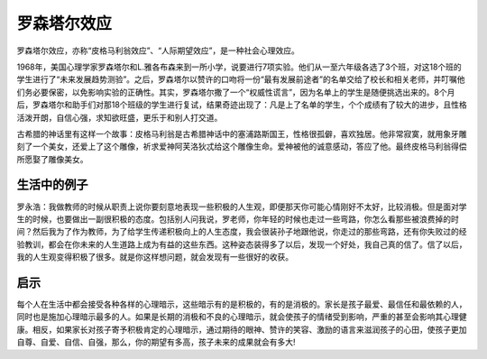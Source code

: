 罗森塔尔效应
############################

罗森塔尔效应，亦称“皮格马利翁效应”、“人际期望效应”，是一种社会心理效应。

1968年，美国心理学家罗森塔尔和L.雅各布森来到一所小学，说要进行7项实验。他们从一至六年级各选了3个班，对这18个班的学生进行了“未来发展趋势测验”。之后，罗森塔尔以赞许的口吻将一份“最有发展前途者”的名单交给了校长和相关老师，并叮嘱他们务必要保密，以免影响实验的正确性。其实，罗森塔尔撒了一个“权威性谎言”，因为名单上的学生是随便挑选出来的。8个月后，罗森塔尔和助手们对那18个班级的学生进行复试，结果奇迹出现了：凡是上了名单的学生，个个成绩有了较大的进步，且性格活泼开朗，自信心强，求知欲旺盛，更乐于和别人打交道。

古希腊的神话里有这样一个故事：皮格马利翁是古希腊神话中的塞浦路斯国王，性格很孤僻，喜欢独居。他非常寂寞，就用象牙雕刻了一个美女，还爱上了这个雕像，祈求爱神阿芙洛狄忒给这个雕像生命。爱神被他的诚意感动，答应了他。最终皮格马利翁得偿所愿娶了雕像美女。


生活中的例子
****************************

罗永浩：我做教师的时候从职责上说你要刻意地表现一些积极的人生观，即便那天你可能心情刚好不太好，比较消极。但是面对学生的时候，也要做出一副很积极的态度。包括别人问我说，罗老师，你年轻的时候也走过一些弯路，你怎么看那些被浪费掉的时间？然后我为了作为教师，为了给学生传递积极向上的人生态度，我会很装孙子地跟他说，你走过的那些弯路，还有你失败过的经验教训，都会在你未来的人生道路上成为有益的这些东西。这种姿态装得多了以后，发现一个好处，我自己真的信了。信了以后，我的人生观变得积极了很多。就是你这样想问题，就会发现有一些很好的收获。


启示
****************************

每个人在生活中都会接受各种各样的心理暗示，这些暗示有的是积极的，有的是消极的。家长是孩子最爱、最信任和最依赖的人，同时也是施加心理暗示最多的人。如果是长期的消极和不良的心理暗示，就会使孩子的情绪受到影响，严重的甚至会影响其心理健康。相反，如果家长对孩子寄予积极肯定的心理暗示，通过期待的眼神、赞许的笑容、激励的语言来滋润孩子的心田，使孩子更加自尊、自爱、自信、自强，那么，你的期望有多高，孩子未来的成果就会有多大!

